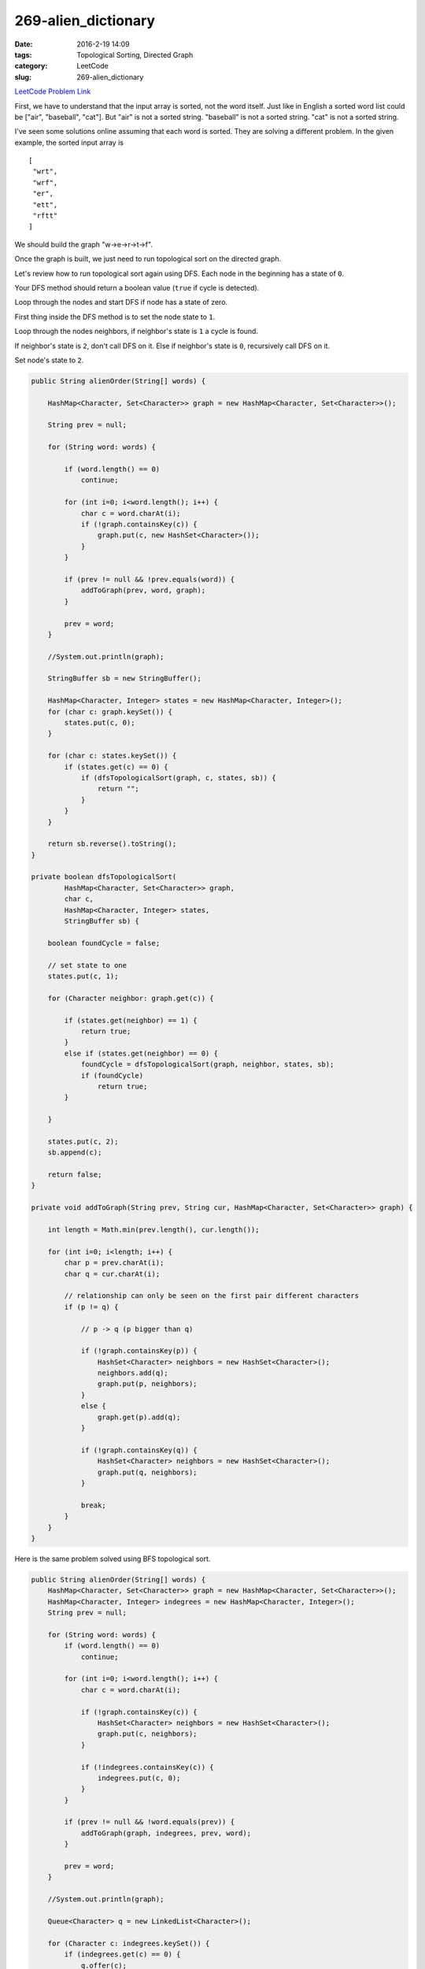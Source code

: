 269-alien_dictionary
####################

:date: 2016-2-19 14:09
:tags: Topological Sorting, Directed Graph
:category: LeetCode
:slug: 269-alien_dictionary

`LeetCode Problem Link <https://leetcode.com/problems/alien-dictionary/>`_

First, we have to understand that the input array is sorted, not the word itself. Just like in English a sorted word
list could be ["air", "baseball", "cat"]. But "air" is not a sorted string. "baseball" is not a sorted string.
"cat" is not a sorted string.

I've seen some solutions online assuming that each word is sorted. They are solving a different problem. In the
given example, the sorted input array is

::

 [
  "wrt",
  "wrf",
  "er",
  "ett",
  "rftt"
 ]

We should build the graph "w->e->r->t->f".

Once the graph is built, we just need to run topological sort on the directed graph.

Let's review how to run topological sort again using DFS.
Each node in the beginning has a state of ``0``.

Your DFS method should return a boolean value (``true`` if cycle is detected).

Loop through the nodes and start DFS if node has a state of zero.

First thing inside the DFS method is to set the node state to ``1``.

Loop through the nodes neighbors, if neighbor's state is ``1`` a cycle is found.

If neighbor's state is ``2``, don't call DFS on it.
Else if neighbor's state is ``0``, recursively call DFS on it.

Set node's state to ``2``.

.. code-block:: java

    public String alienOrder(String[] words) {

        HashMap<Character, Set<Character>> graph = new HashMap<Character, Set<Character>>();

        String prev = null;

        for (String word: words) {

            if (word.length() == 0)
                continue;

            for (int i=0; i<word.length(); i++) {
                char c = word.charAt(i);
                if (!graph.containsKey(c)) {
                    graph.put(c, new HashSet<Character>());
                }
            }

            if (prev != null && !prev.equals(word)) {
                addToGraph(prev, word, graph);
            }

            prev = word;
        }

        //System.out.println(graph);

        StringBuffer sb = new StringBuffer();

        HashMap<Character, Integer> states = new HashMap<Character, Integer>();
        for (char c: graph.keySet()) {
            states.put(c, 0);
        }

        for (char c: states.keySet()) {
            if (states.get(c) == 0) {
                if (dfsTopologicalSort(graph, c, states, sb)) {
                    return "";
                }
            }
        }

        return sb.reverse().toString();
    }

    private boolean dfsTopologicalSort(
            HashMap<Character, Set<Character>> graph,
            char c,
            HashMap<Character, Integer> states,
            StringBuffer sb) {

        boolean foundCycle = false;

        // set state to one
        states.put(c, 1);

        for (Character neighbor: graph.get(c)) {

            if (states.get(neighbor) == 1) {
                return true;
            }
            else if (states.get(neighbor) == 0) {
                foundCycle = dfsTopologicalSort(graph, neighbor, states, sb);
                if (foundCycle)
                    return true;
            }

        }

        states.put(c, 2);
        sb.append(c);

        return false;
    }

    private void addToGraph(String prev, String cur, HashMap<Character, Set<Character>> graph) {

        int length = Math.min(prev.length(), cur.length());

        for (int i=0; i<length; i++) {
            char p = prev.charAt(i);
            char q = cur.charAt(i);

            // relationship can only be seen on the first pair different characters
            if (p != q) {

                // p -> q (p bigger than q)

                if (!graph.containsKey(p)) {
                    HashSet<Character> neighbors = new HashSet<Character>();
                    neighbors.add(q);
                    graph.put(p, neighbors);
                }
                else {
                    graph.get(p).add(q);
                }

                if (!graph.containsKey(q)) {
                    HashSet<Character> neighbors = new HashSet<Character>();
                    graph.put(q, neighbors);
                }

                break;
            }
        }
    }

Here is the same problem solved using BFS topological sort.

.. code-block:: java

    public String alienOrder(String[] words) {
        HashMap<Character, Set<Character>> graph = new HashMap<Character, Set<Character>>();
        HashMap<Character, Integer> indegrees = new HashMap<Character, Integer>();
        String prev = null;

        for (String word: words) {
            if (word.length() == 0)
                continue;

            for (int i=0; i<word.length(); i++) {
                char c = word.charAt(i);

                if (!graph.containsKey(c)) {
                    HashSet<Character> neighbors = new HashSet<Character>();
                    graph.put(c, neighbors);
                }

                if (!indegrees.containsKey(c)) {
                    indegrees.put(c, 0);
                }
            }

            if (prev != null && !word.equals(prev)) {
                addToGraph(graph, indegrees, prev, word);
            }

            prev = word;
        }

        //System.out.println(graph);

        Queue<Character> q = new LinkedList<Character>();

        for (Character c: indegrees.keySet()) {
            if (indegrees.get(c) == 0) {
                q.offer(c);
            }
        }

        StringBuffer sb = new StringBuffer();

        while (!q.isEmpty()) {
            char c = q.poll();

            sb.append(c);

            for (char neighbor: graph.get(c)) {
                indegrees.put(neighbor, indegrees.get(neighbor) - 1);
                if ((indegrees.get(neighbor) == 0)) {
                    q.offer(neighbor);
                }
            }

            graph.remove(c);
        }

        // this means there exists a cycle:
        // there should a source node until the graph is empty
        //
        if (!graph.isEmpty()) {
            return "";
        }

        // indegree being zero is actually the source node
        // so no need to reverse
        return sb.toString();
    }

    private void addToGraph(HashMap<Character, Set<Character>> graph,
                            HashMap<Character, Integer> indegrees,
                            String prev,
                            String cur) {

        int min = Math.min(prev.length(), cur.length());

        for (int i=0; i<min; i++) {
            char p = prev.charAt(i);
            char q = cur.charAt(i);

            // p -> q
            if (p != q) {
                if (!graph.get(p).contains(q)) {
                    graph.get(p).add(q);
                    indegrees.put(q, indegrees.get(q)+1);
                }
                break;
            }
        }
    }

